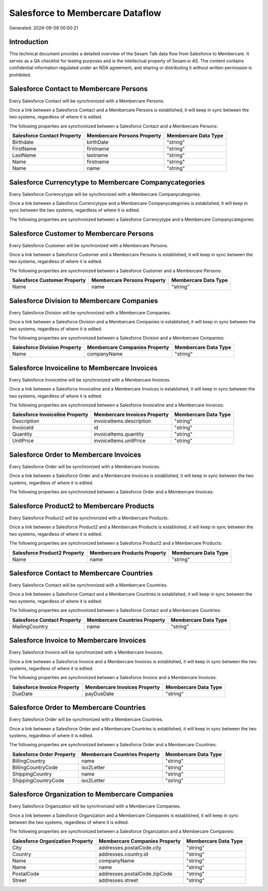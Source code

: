 =================================
Salesforce to Membercare Dataflow
=================================

Generated: 2024-09-09 00:00:21

Introduction
------------

This technical document provides a detailed overview of the Sesam Talk data flow from Salesforce to Membercare. It serves as a QA checklist for testing purposes and is the intellectual property of Sesam.io AS. The content contains confidential information regulated under an NDA agreement, and sharing or distributing it without written permission is prohibited.

Salesforce Contact to Membercare Persons
----------------------------------------
Every Salesforce Contact will be synchronized with a Membercare Persons.

Once a link between a Salesforce Contact and a Membercare Persons is established, it will keep in sync between the two systems, regardless of where it is edited.

The following properties are synchronized between a Salesforce Contact and a Membercare Persons:

.. list-table::
   :header-rows: 1

   * - Salesforce Contact Property
     - Membercare Persons Property
     - Membercare Data Type
   * - Birthdate
     - birthDate
     - "string"
   * - FirstName
     - firstname
     - "string"
   * - LastName
     - lastname
     - "string"
   * - Name
     - firstname
     - "string"
   * - Name
     - name
     - "string"


Salesforce Currencytype to Membercare Companycategories
-------------------------------------------------------
Every Salesforce Currencytype will be synchronized with a Membercare Companycategories.

Once a link between a Salesforce Currencytype and a Membercare Companycategories is established, it will keep in sync between the two systems, regardless of where it is edited.

The following properties are synchronized between a Salesforce Currencytype and a Membercare Companycategories:

.. list-table::
   :header-rows: 1

   * - Salesforce Currencytype Property
     - Membercare Companycategories Property
     - Membercare Data Type


Salesforce Customer to Membercare Persons
-----------------------------------------
Every Salesforce Customer will be synchronized with a Membercare Persons.

Once a link between a Salesforce Customer and a Membercare Persons is established, it will keep in sync between the two systems, regardless of where it is edited.

The following properties are synchronized between a Salesforce Customer and a Membercare Persons:

.. list-table::
   :header-rows: 1

   * - Salesforce Customer Property
     - Membercare Persons Property
     - Membercare Data Type
   * - Name
     - name
     - "string"


Salesforce Division to Membercare Companies
-------------------------------------------
Every Salesforce Division will be synchronized with a Membercare Companies.

Once a link between a Salesforce Division and a Membercare Companies is established, it will keep in sync between the two systems, regardless of where it is edited.

The following properties are synchronized between a Salesforce Division and a Membercare Companies:

.. list-table::
   :header-rows: 1

   * - Salesforce Division Property
     - Membercare Companies Property
     - Membercare Data Type
   * - Name
     - companyName
     - "string"


Salesforce Invoiceline to Membercare Invoices
---------------------------------------------
Every Salesforce Invoiceline will be synchronized with a Membercare Invoices.

Once a link between a Salesforce Invoiceline and a Membercare Invoices is established, it will keep in sync between the two systems, regardless of where it is edited.

The following properties are synchronized between a Salesforce Invoiceline and a Membercare Invoices:

.. list-table::
   :header-rows: 1

   * - Salesforce Invoiceline Property
     - Membercare Invoices Property
     - Membercare Data Type
   * - Description
     - invoiceItems.description
     - "string"
   * - InvoiceId
     - id
     - "string"
   * - Quantity
     - invoiceItems.quantity
     - "string"
   * - UnitPrice
     - invoiceItems.unitPrice
     - "string"


Salesforce Order to Membercare Invoices
---------------------------------------
Every Salesforce Order will be synchronized with a Membercare Invoices.

Once a link between a Salesforce Order and a Membercare Invoices is established, it will keep in sync between the two systems, regardless of where it is edited.

The following properties are synchronized between a Salesforce Order and a Membercare Invoices:

.. list-table::
   :header-rows: 1

   * - Salesforce Order Property
     - Membercare Invoices Property
     - Membercare Data Type


Salesforce Product2 to Membercare Products
------------------------------------------
Every Salesforce Product2 will be synchronized with a Membercare Products.

Once a link between a Salesforce Product2 and a Membercare Products is established, it will keep in sync between the two systems, regardless of where it is edited.

The following properties are synchronized between a Salesforce Product2 and a Membercare Products:

.. list-table::
   :header-rows: 1

   * - Salesforce Product2 Property
     - Membercare Products Property
     - Membercare Data Type
   * - Name	
     - name
     - "string"


Salesforce Contact to Membercare Countries
------------------------------------------
Every Salesforce Contact will be synchronized with a Membercare Countries.

Once a link between a Salesforce Contact and a Membercare Countries is established, it will keep in sync between the two systems, regardless of where it is edited.

The following properties are synchronized between a Salesforce Contact and a Membercare Countries:

.. list-table::
   :header-rows: 1

   * - Salesforce Contact Property
     - Membercare Countries Property
     - Membercare Data Type
   * - MailingCountry
     - name
     - "string"


Salesforce Invoice to Membercare Invoices
-----------------------------------------
Every Salesforce Invoice will be synchronized with a Membercare Invoices.

Once a link between a Salesforce Invoice and a Membercare Invoices is established, it will keep in sync between the two systems, regardless of where it is edited.

The following properties are synchronized between a Salesforce Invoice and a Membercare Invoices:

.. list-table::
   :header-rows: 1

   * - Salesforce Invoice Property
     - Membercare Invoices Property
     - Membercare Data Type
   * - DueDate
     - payDueDate
     - "string"


Salesforce Order to Membercare Countries
----------------------------------------
Every Salesforce Order will be synchronized with a Membercare Countries.

Once a link between a Salesforce Order and a Membercare Countries is established, it will keep in sync between the two systems, regardless of where it is edited.

The following properties are synchronized between a Salesforce Order and a Membercare Countries:

.. list-table::
   :header-rows: 1

   * - Salesforce Order Property
     - Membercare Countries Property
     - Membercare Data Type
   * - BillingCountry
     - name
     - "string"
   * - BillingCountryCode
     - iso2Letter
     - "string"
   * - ShippingCountry
     - name
     - "string"
   * - ShippingCountryCode
     - iso2Letter
     - "string"


Salesforce Organization to Membercare Companies
-----------------------------------------------
Every Salesforce Organization will be synchronized with a Membercare Companies.

Once a link between a Salesforce Organization and a Membercare Companies is established, it will keep in sync between the two systems, regardless of where it is edited.

The following properties are synchronized between a Salesforce Organization and a Membercare Companies:

.. list-table::
   :header-rows: 1

   * - Salesforce Organization Property
     - Membercare Companies Property
     - Membercare Data Type
   * - City
     - addresses.postalCode.city
     - "string"
   * - Country
     - addresses.country.id
     - "string"
   * - Name	
     - companyName
     - "string"
   * - Name	
     - name
     - "string"
   * - PostalCode	
     - addresses.postalCode.zipCode
     - "string"
   * - Street	
     - addresses.street
     - "string"


